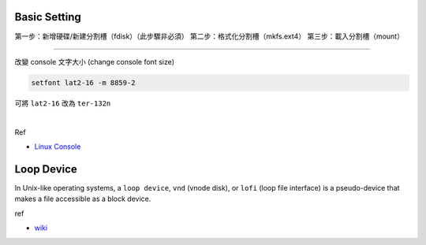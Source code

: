 Basic Setting
================

第一步：新增硬碟/新建分割槽（fdisk）（此步驟非必須）
第二步：格式化分割槽（mkfs.ext4）
第三步：載入分割槽（mount）

----



改變 console 文字大小 (change console font size)

.. code:: 

  setfont lat2-16 -m 8859-2


可將 ``lat2-16`` 改為 ``ter-132n``

|

Ref

- `Linux Console <https://wiki.archlinux.org/index.php/Linux_console#Fonts>`_




Loop Device
=============

In Unix-like operating systems, a ``loop device``, ``vnd`` (vnode disk), or ``lofi`` (loop file interface) is a pseudo-device that makes a file accessible as a block device.


ref

- `wiki <https://en.wikipedia.org/wiki/Loop_device>`_
